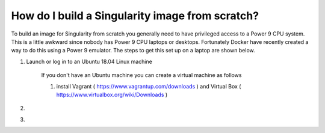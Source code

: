 How do I build a Singularity image from scratch?
================================================

To build an image for Singularity from scratch you generally need to have privileged access to a Power 9 CPU system. This
is a little awkward since nobody has Power 9 CPU laptops or desktops. Fortunately Docker have recently created a way to do this using
a Power 9 emulator. The steps to get this set up on a laptop are shown below.

#. Launch or log in to an Ubuntu 18.04 Linux machine

     If you don't have an Ubuntu machine you can create a virtual machine as follows
     
     #. install Vagrant ( https://www.vagrantup.com/downloads ) and Virtual Box ( https://www.virtualbox.org/wiki/Downloads ) 

#.

#.
